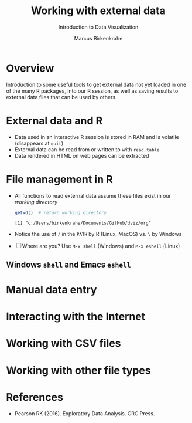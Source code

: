 #+TITLE: Working with external data
#+AUTHOR: Marcus Birkenkrahe
#+Subtitle: Introduction to Data Visualization
#+STARTUP: hideblocks overview indent inlineimages
#+PROPERTY: header-args:R :exports both :results output :session *R*
:REVEAL_PROPERTIES:
#+REVEAL_ROOT: https://cdn.jsdelivr.net/npm/reveal.js
#+REVEAL_REVEAL_JS_VERSION: 4
#+REVEAL_THEME: black
#+REVEAL_INIT_OPTIONS: transition: 'cube'
:END:
* Overview
#+attr_html: :width 500px
[[../img/winter.jpg]]

Introduction to some useful tools to get external data not yet loaded
in one of the many R packages, into our R session, as well as saving
results to external data files that can be used by others.

* External data and R

- Data used in an interactive R session is stored in RAM and is
  volatile (disappears at ~quit~)
- External data can be read from or written to with ~read.table~
- Data rendered in HTML on web pages can be extracted

* File management in R

- All functions to read external data assume these files exist in our
  /working directory/

  #+begin_src R
  getwd()  # return working directory
  #+end_src

  #+RESULTS:
  : [1] "c:/Users/birkenkrahe/Documents/GitHub/dviz/org"

- Notice the use of ~/~ in the ~PATH~ by R (Linux, MacOS) vs. ~\~ by Windows

- [ ] Where are you? Use ~M-x shell~ (Windows) and ~M-x eshell~ (Linux)
  
** Windows ~shell~ and Emacs ~eshell~

[[../img/shells.png]]

** 

* Manual data entry

* Interacting with the Internet

* Working with CSV files

* Working with other file types

* References

- Pearson RK (2016). Exploratory Data Analysis. CRC Press.
